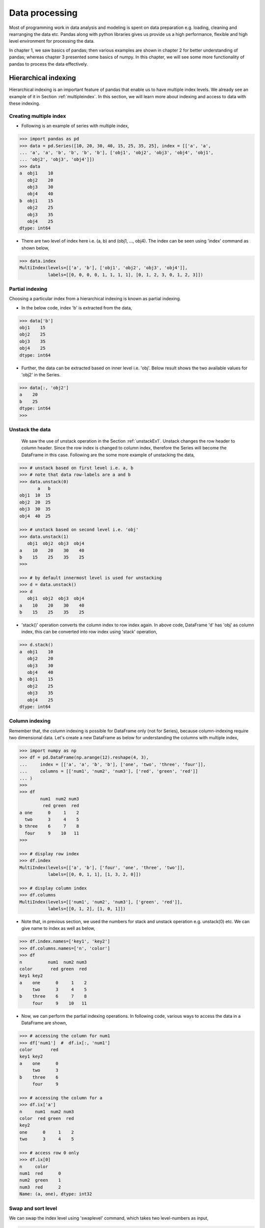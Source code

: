 Data processing 
===============

Most of programming work in data analysis and modeling is spent on data preparation e.g. loading, cleaning and rearranging the data etc. Pandas along with python libraries gives us provide us a high performance, flexible and high level environment for processing the data. 

In chapter 1, we saw basics of pandas; then various examples are shown in chapter 2 for better understanding of pandas; whereas chapter 3 presented some basics of numpy. In this chapter, we will see some more functionality of pandas to process the data effectively.


Hierarchical indexing
---------------------

Hierarchical indexing is an important feature of pandas that enable us to have multiple index levels. We already see an example of it in Section :ref:`multipleindex`. In this section, we will learn more about indexing and access to data with these indexing.  

Creating multiple index
^^^^^^^^^^^^^^^^^^^^^^^

* Following is an example of series with multiple index, 

.. code-block:: python

    >>> import pandas as pd 
    >>> data = pd.Series([10, 20, 30, 40, 15, 25, 35, 25], index = [['a', 'a',
    ... 'a', 'a', 'b', 'b', 'b', 'b'], ['obj1', 'obj2', 'obj3', 'obj4', 'obj1',
    ... 'obj2', 'obj3', 'obj4']]) 
    >>> data 
    a  obj1    10
       obj2    20
       obj3    30
       obj4    40
    b  obj1    15
       obj2    25
       obj3    35
       obj4    25
    dtype: int64


* There are two level of index here i.e. (a, b) and (obj1, ..., obj4). The index can be seen using 'index' command as shown below,  

.. code-block:: python

    >>> data.index 
    MultiIndex(levels=[['a', 'b'], ['obj1', 'obj2', 'obj3', 'obj4']],
               labels=[[0, 0, 0, 0, 1, 1, 1, 1], [0, 1, 2, 3, 0, 1, 2, 3]])

Partial indexing
^^^^^^^^^^^^^^^^

Choosing a particular index from a hierarchical indexing is known as partial indexing.

* In the below code, index 'b' is extracted from the data, 

.. code-block:: python

    >>> data['b'] 
    obj1    15
    obj2    25
    obj3    35
    obj4    25
    dtype: int64

* Further, the data can be extracted based on inner level i.e. 'obj'. Below result shows the two available values for 'obj2' in the Series. 

.. code-block:: python

    >>> data[:, 'obj2']
    a    20
    b    25
    dtype: int64
    >>>

.. _unstackDataMorePanda:

Unstack the data
^^^^^^^^^^^^^^^^

 We saw the use of unstack operation in the Section :ref:`unstackEx1`. Unstack changes the row header to column header. Since the row index is changed to column index, therefore the Series will become the DataFrame in this case. Following are the some more example of unstacking the data, 

.. code-block:: python

    >>> # unstack based on first level i.e. a, b
    >>> # note that data row-labels are a and b
    >>> data.unstack(0) 
           a   b
    obj1  10  15
    obj2  20  25
    obj3  30  35
    obj4  40  25

    >>> # unstack based on second level i.e. 'obj' 
    >>> data.unstack(1) 
       obj1  obj2  obj3  obj4
    a    10    20    30    40
    b    15    25    35    25
    >>>

    >>> # by default innermost level is used for unstacking
    >>> d = data.unstack()
    >>> d
       obj1  obj2  obj3  obj4
    a    10    20    30    40
    b    15    25    35    25

* 'stack()' operation converts the column index to row index again. In above code, DataFrame 'd' has 'obj' as column index, this can be converted into row index using 'stack' operation, 

.. code-block:: python

    >>> d.stack() 
    a  obj1    10
       obj2    20
       obj3    30
       obj4    40
    b  obj1    15
       obj2    25
       obj3    35
       obj4    25
    dtype: int64

Column indexing
^^^^^^^^^^^^^^^

Remember that, the column indexing is possible for DataFrame only (not for Series), because column-indexing require two dimensional data. Let's create a new DataFrame as below for understanding the columns with multiple index,  

.. code-block:: python

    >>> import numpy as np 
    >>> df = pd.DataFrame(np.arange(12).reshape(4, 3), 
    ...     index = [['a', 'a', 'b', 'b'], ['one', 'two', 'three', 'four']], 
    ...     columns = [['num1', 'num2', 'num3'], ['red', 'green', 'red']] 
    ... ) 
    >>>  
    >>> df 
            num1  num2 num3
             red green  red
    a one      0     1    2
      two      3     4    5
    b three    6     7    8
      four     9    10   11
    >>>

    >>> # display row index 
    >>> df.index 
    MultiIndex(levels=[['a', 'b'], ['four', 'one', 'three', 'two']],
               labels=[[0, 0, 1, 1], [1, 3, 2, 0]])

    >>> # display column index
    >>> df.columns 
    MultiIndex(levels=[['num1', 'num2', 'num3'], ['green', 'red']],
               labels=[[0, 1, 2], [1, 0, 1]])

* Note that, in previous section, we used the numbers for stack and unstack operation e.g. unstack(0) etc. We can give name to index as well as below, 

.. code-block:: python

    >>> df.index.names=['key1', 'key2'] 
    >>> df.columns.names=['n', 'color'] 
    >>> df 
    n          num1  num2 num3
    color       red green  red
    key1 key2                 
    a    one      0     1    2
         two      3     4    5
    b    three    6     7    8
         four     9    10   11
   
* Now, we can perform the partial indexing operations. In following code, various ways to access the data in a DataFrame are shown, 

.. code-block:: python

    >>> # accessing the column for num1
    >>> df['num1']  #  df.ix[:, 'num1'] 
    color       red
    key1 key2      
    a    one      0
         two      3
    b    three    6
         four     9
    
    >>> # accessing the column for a
    >>> df.ix['a'] 
    n     num1  num2 num3
    color  red green  red
    key2                 
    one      0     1    2
    two      3     4    5

    >>> # access row 0 only
    >>> df.ix[0]
    n     color
    num1  red      0
    num2  green    1
    num3  red      2
    Name: (a, one), dtype: int32

Swap and sort level
^^^^^^^^^^^^^^^^^^^

We can swap the index level using 'swaplevel' command, which takes two level-numbers as input, 

.. code-block:: python

    >>> df.swaplevel('key1', 'key2') 
    n          num1  num2 num3
    color       red green  red
    key2  key1                
    one   a       0     1    2
    two   a       3     4    5
    three b       6     7    8
    four  b       9    10   11
    >>>

Levels can be sorted using 'sort_index' command. In below code, data is sorted by 'key2' names i.e. key2 is arranged alphabatically, 

.. code-block:: python

    >>> df.sort_index(level='key2')
    n          num1  num2 num3
    color       red green  red
    key1 key2                 
    b    four     9    10   11
    a    one      0     1    2
    b    three    6     7    8
    a    two      3     4    5
    >>>


Summary statistics by level
^^^^^^^^^^^^^^^^^^^^^^^^^^^

We saw the example of groupby command in Section :ref:`groupbyEx1`. Pandas provides some easier ways to perform those operations using 'level' shown below, 

.. code-block:: python

    >>> # add all rows with similar key1 name 
    >>> df.sum(level = 'key1') 
    n     num1  num2 num3
    color  red green  red
    key1                 
    a        3     5    7
    b       15    17   19
    >>>

    >>> # add all the columns based on similar color
    >>> df.sum(level= 'color', axis=1)
    color       green  red
    key1 key2             
    a    one        1    2
         two        4    8
    b    three      7   14
         four      10   20


File operations
---------------

In this section, various methods for reading and writing the files are discussed. 

Reading files
^^^^^^^^^^^^^

Pandas supports various types of file format e.g. csv, text, excel and different database etc. Files are often stored in different formats as well e.g. files may or may not contain header, footer and comments etc.; therefore we need to process the content of file. Pandas provides various features which can process some of the common processing while reading the file. Some of these processing are shown in this section. 

* Files can be read using 'read\_csv', 'read\_table' or 'DataFrame.from\_csv' options, as shown below. Note that, the output of all these methods are same, but we need to provide different parameters to read the file correctly. 

Following are the contents of 'ex1.csv' file,  

.. code-block:: shell
    
    $ cat ex1.csv 
    a,b,c,d,message
    1,2,3,4,hello
    5,6,7,8,world
    9,10,11,12,foo

Below are the outputs of different file reading methods. 'read\_csv' is general purpose method for reading the files, hence this method is used for rest of the tutorial, 

.. code-block:: python

    
    >>> import pandas as pd 
    
    >>> # DataFrame.from_csv
    >>> df = pd.DataFrame.from_csv('ex1.csv', index_col=None)
    >>> df 
       a   b   c   d message
    0  1   2   3   4   hello
    1  5   6   7   8   world
    2  9  10  11  12     foo

    >>> # read_csv
    >>> df = pd.read_csv('ex1.csv') 
    >>> df 
       a   b   c   d message
    0  1   2   3   4   hello
    1  5   6   7   8   world
    2  9  10  11  12     foo

    >>> # read_table
    >>> df = pd.read_table('ex1.csv', sep=',')
    >>> df 
       a   b   c   d message
    0  1   2   3   4   hello
    1  5   6   7   8   world
    2  9  10  11  12     foo
    >>>

* Note that, in above outputs, the headers are added from the file; but not all the files contain header. In this case, we need to explicitly define the header as below, 

Following are the contents of 'ex2.csv' file, 

.. code-block:: shell

    $ cat ex2.csv  
    1,2,3,4,hello
    5,6,7,8,world
    9,10,11,12,food

Since header is not present in above file, therefore we need to provide  the "header" argument explicitly. 

.. code-block:: python

    >>> import pandas as pd 

    >>> # set header as none, default values will be used as header 
    >>> pd.read_csv('ex2.csv', header=None) 
       0   1   2   3      4
    0  1   2   3   4  hello
    1  5   6   7   8  world
    2  9  10  11  12    foo

    >>> # specify the header using 'names'
    >>> pd.read_csv('ex2.csv', names=['a', 'b', 'c', 'd', 'message']) 
       a   b   c   d message
    0  1   2   3   4   hello
    1  5   6   7   8   world
    2  9  10  11  12     foo
    
    >>> # specify the row and column header both
    >>> pd.read_csv('ex2.csv', names=['a', 'b', 'c', 'd', 'message'], index_col='message')
             a   b   c   d
    message               
    hello    1   2   3   4
    world    5   6   7   8
    foo      9  10  11  12
    >>>


* Hierarchical index can be created by providing a list to 'index_col' argument,  

Following are the contents of 'csv_mindex.csv' file, 

.. code-block:: shell

    $ cat csv_mindex.csv 
    key1,key2,value1,value2
    one,a,1,2
    one,b,3,4
    one,c,5,6
    one,d,7,8
    two,a,9,10
    two,b,11,12
    two,c,13,14
    two,d,15,16

The hierarchical index can be created with 'key' values as below, 

.. code-block:: python

    >>> pd.read_csv('csv_mindex.csv', index_col=['key1', 'key2']) 
                  value1  value2
    key1 key2                
    one     a          1       2
            b          3       4
            c          5       6
            d          7       8
    two     a          9      10
            b         11      12
            c         13      14
            d         15      16
    >>> 

* Some files may contain additional information or comments, therefore we need to remove these information for processing the data. This can be done by using 'skiprows' command, 

Following are the content of 'ex4.csv' file, 

.. code-block:: shell

    $ cat ex4.csv 
    # hey!
    a,b,c,d,message
    # just wanted to make things more difficult for you
    # who reads CSV files with computers, anyway?
    1,2,3,4,hello
    5,6,7,8,world
    9,10,11,12,foodh

In above results, lines 0, 2 and 3 contains some comments. These can be removed as follows, 

.. code-block:: python 

    >>> d = pd.read_csv('ex4.csv', skiprows=[0,2,3])
    >>> d
        a   b   c   d message
     0  1   2   3   4   hello
     1  5   6   7   8   world
     2  9  10  11  12     foo

Writing data to a file
^^^^^^^^^^^^^^^^^^^^^^

The 'to\_csv' command is used to save the file. In following code, previous data 'd' is saved in two files i.e. d\_out.csv and d\_out2.csv with and without index respectively, 

.. code-block:: python

    >>> d.to_csv('d_out.csv')

    >>> # save without headers
    >>> d.to_csv('d_out2.csv', header=False, index=False)

Contents of above two files are shown below, 

.. code-block:: shell
    
    $ cat d_out.csv 
    ,a,b,c,d,message
    0,1,2,3,4,hello
    1,5,6,7,8,world
    2,9,10,11,12,foo

    $ cat d_out2.csv 
    0,1,2,3,4,hello
    1,5,6,7,8,world
    2,9,10,11,12,foo


Merge
-----

Merge or joins operations combine the data sets by liking rows using one or more keys. The 'merge' function is the main entry point for using these algorithms on the data. Let's understand this by following examples,

.. code-block:: python

    >>> df1 = pd.DataFrame({ 'key' : ['b', 'b', 'a', 'c', 'a', 'a', 'b'],  
    ...                     'data1' : range(7)}) 

    >>> df2 = pd.DataFrame({ 'key' : ['a', 'b', 'd'],  
    ...                      'data2' : range(3)}) 

    >>> df1 
       data1 key
    0      0   b
    1      1   b
    2      2   a
    3      3   c
    4      4   a
    5      5   a
    6      6   b
    
    >>> df2 = pd.DataFrame({ 'key' : ['a', 'b', 'd', 'b'],  
    ...                      'data2' : range(4)})
    >>> df2 
       data2 key
    0      0   a
    1      1   b
    2      2   d
    3      3   b
    >>>
   
Many to one 
^^^^^^^^^^^


* 'Many to one' merge joins the Cartesian product of the rows, e.g. df1 and df2 has total 3 and 2 rows of 'b' respectively, therefore join will result in total 6 rows. Further, it is better to define 'on' keyword while using the joins, as it makes code more readable,

.. code-block:: python

    >>> pd.merge(df1, df2)  # or pd.merge(df1, df2, on='key') 
        data1 key  data2
     0      0   b      1
     1      0   b      3
     2      1   b      1
     3      1   b      3
     4      6   b      1
     5      6   b      3
     6      2   a      0
     7      4   a      0
     8      5   a      0
     >>>

* In previous case, both the DataFrame have the same header 'key'. In the following example data are joined based on different keys using 'left_on' and 'right_on' keywords,

.. code-block:: python

    >>> # data is same as previous, only 'key' is replaces with 'key1' and 'key2'
    >>> df1 = pd.DataFrame({ 'key1' : ['b', 'b', 'a', 'c', 'a', 'a', 'b'], 
    ...                     'data1' : range(7)}) 
    >>> df2 = pd.DataFrame({ 'key2' : ['a', 'b', 'd', 'b'],   
    ...                     'data1' : range(4)})

    >>> pd.merge(df1, df2, left_on='key1', right_on='key2') 
       data1_x key1  data1_y key2
    0        0    b        1    b
    1        0    b        3    b
    2        1    b        1    b
    3        1    b        3    b
    4        6    b        1    b
    5        6    b        3    b
    6        2    a        0    a
    7        4    a        0    a
    8        5    a        0    a
    >>>


Inner and outer join
^^^^^^^^^^^^^^^^^^^^

In previous example, we can see that uncommon entries in DataFrame 'df1' and 'df2' are missing from the merge e.g. 'd' is not in the merged data. This is an example of 'inner join' where only common keys are merged together. 
By default, pandas perform the inner join. To perform outer join, we need to use 'how' keyword which can have 3 different values i.e. 'left', 'right' and 'outer'. 'left' option takes the left DataFrame and merge all it's entries with other DataFrame. Similarly, 'right' option merge the entries of the right DataFrame with left DataFrame. Lastly, the 'outer' option merge all the entries from both the DataFrame, as shown below. Note that, the missing entries after joining the table are represented as 'NaN'. 

.. code-block:: python

    >>> # left join
    >>> pd.merge(df1, df2, left_on='key1', right_on='key2', how="left") 
       data1_x key1  data1_y key2
    0        0    b      1.0    b
    1        0    b      3.0    b
    2        1    b      1.0    b
    3        1    b      3.0    b
    4        2    a      0.0    a
    5        3    c      NaN  NaN
    6        4    a      0.0    a
    7        5    a      0.0    a
    8        6    b      1.0    b
    9        6    b      3.0    b

    >>> # right join
    >>> pd.merge(df1, df2, left_on='key1', right_on='key2', how="right")
        data1_x key1  data1_y key2
    0      0.0    b        1    b
    1      1.0    b        1    b
    2      6.0    b        1    b
    3      0.0    b        3    b
    4      1.0    b        3    b
    5      6.0    b        3    b
    6      2.0    a        0    a
    7      4.0    a        0    a
    8      5.0    a        0    a
    9      NaN  NaN        2    d

    >>> # outer join
    >>> pd.merge(df1, df2, left_on='key1', right_on='key2', how="outer")
        data1_x key1  data1_y key2
    0       0.0    b      1.0    b
    1       0.0    b      3.0    b
    2       1.0    b      1.0    b
    3       1.0    b      3.0    b
    4       6.0    b      1.0    b
    5       6.0    b      3.0    b
    6       2.0    a      0.0    a
    7       4.0    a      0.0    a
    8       5.0    a      0.0    a
    9       3.0    c      NaN  NaN
    10      NaN  NaN      2.0    d


Concatenating the data
^^^^^^^^^^^^^^^^^^^^^^

We saw concatenation of data in Numpy. Pandas concatenation is more generalized than Numpy. It allows concatenation based on union or intersection of data along with labeling to visualize the grouping as shown in this section, 

.. code-block:: python

    
    >>> s1 = pd.Series([0, 1], index=['a', 'b']) 
    >>> s2 = pd.Series([2, 1, 3], index=['c', 'd', 'e'])
    >>> s3 = pd.Series([4, 7], index=['a', 'e']) 

    >>> s1 
    a    0
    b    1
    dtype: int64
    
    >>> s2 
    c    2
    d    1
    e    3
    dtype: int64
    
    >>> s3 
    a    4
    e    7
    dtype: int64

    >>> # concatenate s1 and s2
    >>> pd.concat([s1, s2])
    a    0
    b    1
    c    2
    d    1
    e    3
    dtype: int64

    >>> # join on axis 1
    >>> pd.concat([s1, s2], axis=1)
         0    1
    a  0.0  NaN
    b  1.0  NaN
    c  NaN  2.0
    d  NaN  1.0
    e  NaN  3.0

* In above results , it is difficult to identify the different pieces of concatenate operation. We can provide 'keys' to make the operation identifiable, 

.. code-block:: python

    >>> pd.concat([s1, s2, s3], keys=['one', 'two', 'three'])
    one    a    0
           b    1
    two    c    2
           d    1
           e    3
    three  a    4
           e    7
    dtype: int64

.. note::

    Above concatenate operation are the union of two data set i.e. it is outer join. We can use "join='inner'" for intersection of data. 

.. code-block:: python

    >>> pd.concat([s1, s3], join='inner', axis=1)
        0  1
     a  0  4

* Concatenating the DataFrame is same as above. Following is the example of the concatenation of DataFrame. Note that 'df1' and 'df2' are defined at the beginning of this section. 

.. code-block:: python

    >>> pd.concat([df1, df2], join='inner', axis=1, keys=['one', 'two'])
        one        two     
      data1 key1 data1 key2
    0     0    b     0    a
    1     1    b     1    b
    2     2    a     2    d
    3     3    c     3    b

* We can pass the DataFrame as dictionary as well for the concatenation operation. In this case, the keys of the dictionary will be used as 'keys' for the operation, 

.. code-block:: python

    >>> pd.concat({ 'level1':df1, 'level2':df2}, axis=1, join='inner') 
        level1      level2     
         data1 key1  data1 key2
      0      0    b      0    a
      1      1    b      1    b
      2      2    a      2    d
      3      3    c      3    b
      >>>


Data transformation
-------------------

In previous section, we saw various operations to join the various data. Next, important step is the data transformation i.e. cleaning and filtering the data e.g. removing the duplicate entries and replacing the NaN values etc. 

Removing duplicates
^^^^^^^^^^^^^^^^^^^

* Removing duplicate entries are quite easy with 'drop_duplicates' command. Also, 'duplicate()' command can be used to check the duplicate entries as shown below, 

.. code-block:: python

    >>> # create DataFrame with duplicate entries
    >>> df = pd.DataFrame({'k1':['one']*3 + ['two']*4,  
    ...                     'k2':[1,1,2,3,3,4,4]}) 
    >>> df 
        k1  k2
    0  one   1
    1  one   1
    2  one   2
    3  two   3
    4  two   3
    5  two   4
    6  two   4

    >>> # see the duplicate entries
    >>> df.duplicated() 
    0    false
    1     true
    2    false
    3    false
    4     true
    5    false
    6     true
    dtype: bool

    >>> # drop the duplicate entries
    >>> df.drop_duplicates() 
        k1  k2
    0  one   1
    2  one   2
    3  two   3
    5  two   4


* Currently, last entry is removed by drop_duplicates commnad. If we want to keep the last entry, then 'keep' keyword can be used, 

.. code-block:: python

    >>> df.drop_duplicates(keep="last")
        k1  k2
    1  one   1
    2  one   2
    4  two   3
    6  two   4
    >>>

* We can drop all the duplicate values from based on the specific columns as well, 

.. code-block:: python

    >>> # drop duplicate entries based on k1 only
    >>> df.drop_duplicates(['k1'])
        k1  k2
    0  one   1
    3  two   3
    
    >>> # drop if k1 and k2 column matched
    >>> df.drop_duplicates(['k1', 'k2'])
        k1  k2
    0  one   1
    2  one   2
    3  two   3
    5  two   4
    >>>

Replacing values
^^^^^^^^^^^^^^^^

Replacing value is very easy using pandas as below, 

.. code-block:: python

    >>> # replace 'one' with 'One'
    >>> df.replace('one', 'One') 
        k1  k2
    0  One   1
    1  One   1
    2  One   2
    3  two   3
    4  two   3
    5  two   4
    6  two   4

    >>> # replace 'one'->'One'  and 3->30
    >>> df.replace(['one', 3], ['One', '30'])
        k1  k2
    0  One   1
    1  One   1
    2  One   2
    3  two  30
    4  two  30
    5  two   4
    6  two   4
    >>>

* Arguments can be passed as dictionary as well, 

.. code-block:: python

    >>> df.replace({'one':'One', 3:30})
        k1  k2
    0  One   1
    1  One   1
    2  One   2
    3  two  30
    4  two  30
    5  two   4
    6  two   4

Groupby and data aggregation
----------------------------

Basics
^^^^^^


We saw various groupby operation in Section :ref:`groupbyEx1`. Here, some more features of gropby operations are discussed. 

Let's create a DataFrame first, 

.. code-block:: python

    >>> df = pd.DataFrame({'k1':['a', 'a', 'b', 'b', 'a'], 
    ...                     'k2':['one', 'two', 'one', 'two', 'one'],  
    ...                     'data1': [2, 3, 3, 2, 4], 
    ...                     'data2': [5, 5, 5, 5, 10]}) 
    >>> df 
       data1  data2 k1   k2
    0      2      5  a  one
    1      3      5  a  two
    2      3      5  b  one
    3      2      5  b  two
    4      4     10  a  one


* Now, create a group based on 'k1' and find the mean value as below. In the following code, rows (0, 1, 4) and (2, 3) are grouped together. Therefore mean values are 3 and 2.5.

.. code-block:: python

    >>> gp1 = df['data1'].groupby(df['k1']) 
    >>> gp1 
    <pandas.core.groupby.SeriesGroupBy object at 0xb21f6bcc>
    >>> gp1.mean() 
    k1
    a    3.0
    b    2.5
    Name: data1, dtype: float64

* We can pass multiple parameters for grouping as well, 

.. code-block:: python

    >>> gp2 = df['data1'].groupby([df['k1'], df['k2']]) 
    >>> mean = gp2.mean() 
    >>> mean
    k1  k2 
    a   one    3
        two    3
    b   one    3
        two    2
    Name: data1, dtype: int64
    >>>

Iterating over group
^^^^^^^^^^^^^^^^^^^^

* The groupby operation supports iteration which generates the tuple with two values i.e. group-name and data. 

.. code-block:: python

    >>> for name, group in gp1: 
    ...     print(name) 
    ...     print(group) 
    ...  
    a
    0    2
    1    3
    4    4
    Name: data1, dtype: int64
    b
    2    3
    3    2
    Name: data1, dtype: int64


* If groupby operation is performed based on multiple keys, then it will generate a tuple for keys as well, 

.. code-block:: python

    >>> for name, group in gp2: 
    ...     print(name) 
    ...     print(group) 
    ...  
    ('a', 'one')
    0    2
    4    4
    Name: data1, dtype: int64
    ('a', 'two')
    1    3
    Name: data1, dtype: int64
    ('b', 'one')
    2    3
    Name: data1, dtype: int64
    ('b', 'two')
    3    2
    Name: data1, dtype: int64


    >>> # seperate key values as well
    >>> for (k1, k2), group in gp2: 
    ...     print(k1, k2)
    ...     print(group) 
    ...  
    a one
    0    2
    4    4
    Name: data1, dtype: int64
    a two
    1    3
    Name: data1, dtype: int64
    b one
    2    3
    Name: data1, dtype: int64
    b two
    3    2
    Name: data1, dtype: int64
    >>>

Data aggregation
^^^^^^^^^^^^^^^^

We can perform various aggregation operation on the grouped data as well, 

.. code-block:: python

    >>> gp1.max() 
    k1
    a    4
    b    3
    Name: data1, dtype: int64
    >>> gp2.min()
    k1  k2 
    a   one    2
        two    3
    b   one    3
        two    2
    Name: data1, dtype: int64



